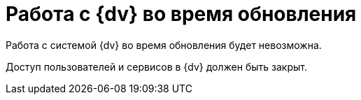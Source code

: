 = Работа с {dv} во время обновления

Работа с системой {dv} во время обновления будет невозможна.

Доступ пользователей и сервисов в {dv} должен быть закрыт.